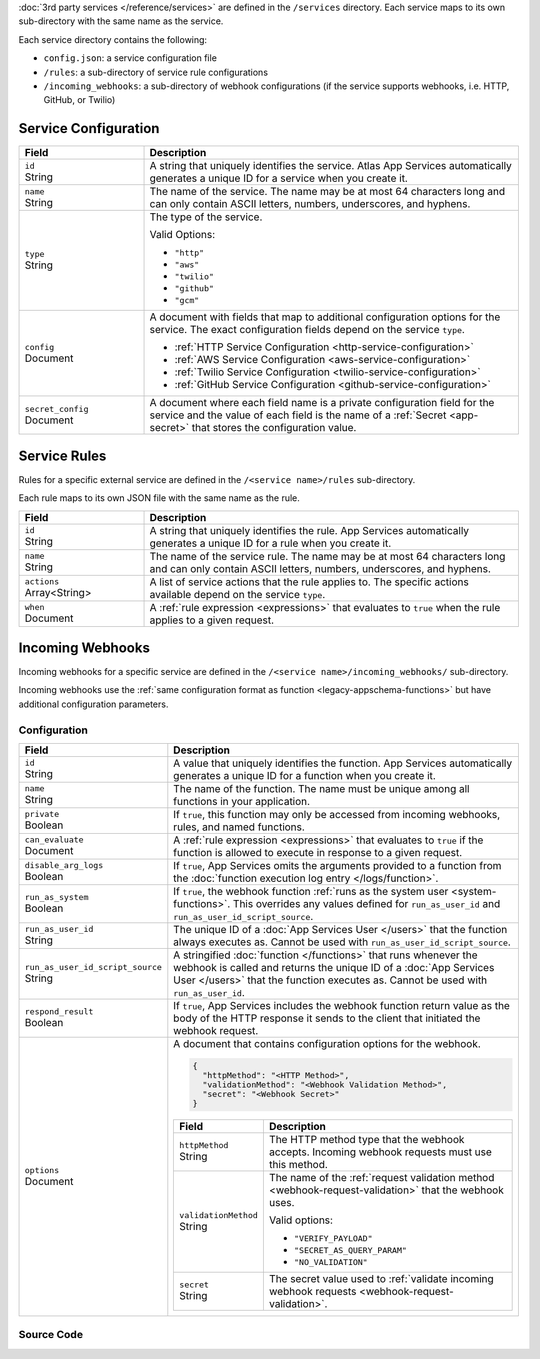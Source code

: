 :doc:`3rd party services </reference/services>` are defined in the ``/services``
directory. Each service maps to its own sub-directory with the same name as the
service.

Each service directory contains the following:

- ``config.json``: a service configuration file

- ``/rules``: a sub-directory of service rule configurations

- ``/incoming_webhooks``: a sub-directory of webhook configurations (if the
  service supports webhooks, i.e. HTTP, GitHub, or Twilio)

.. code-block:: none
   :copyable: False
   
   yourRealmApp/
   └── services/
       └── <services name>/
           ├── config.json
           ├── incoming_webhooks/
           │   ├── config.json
           │   └── source.js
           └── rules/
               └── <rule name>.json

.. _service-configuration-file:

Service Configuration
~~~~~~~~~~~~~~~~~~~~~

.. code-block:: json
   :caption: config.json

   {
     "id": "<Service ID>",
     "name": "<Service Name>",
     "type": "<Service Type>",
     "config": {
       "<Configuration Option>": <Configuration Value>
     },
     "secret_config": {
       "<Configuration Option>": "<Secret Name>"
     },
   }

.. list-table::
   :header-rows: 1
   :widths: 10 30

   * - Field
     - Description
   
   * - | ``id``
       | String
     - A string that uniquely identifies the service. Atlas App Services
       automatically generates a unique ID for a service when you create
       it.
   
   * - | ``name``
       | String
     - The name of the service. The name may be at most 64 characters
       long and can only contain ASCII letters, numbers, underscores,
       and hyphens.
   
   * - | ``type``
       | String
     - The type of the service.
       
       Valid Options:
       
       - ``"http"``
       - ``"aws"``
       - ``"twilio"``
       - ``"github"``
       - ``"gcm"``
   
   * - | ``config``
       | Document
     - A document with fields that map to additional configuration
       options for the service. The exact configuration fields depend on
       the service ``type``.
       
       - :ref:`HTTP Service Configuration <http-service-configuration>`
       - :ref:`AWS Service Configuration <aws-service-configuration>`
       - :ref:`Twilio Service Configuration <twilio-service-configuration>`
       - :ref:`GitHub Service Configuration <github-service-configuration>`
   
   * - | ``secret_config``
       | Document
     - A document where each field name is a private configuration field
       for the service and the value of each field is the name of a
       :ref:`Secret <app-secret>` that stores the configuration value.

Service Rules
~~~~~~~~~~~~~

Rules for a specific external service are defined in the ``/<service
name>/rules`` sub-directory.

Each rule maps to its own JSON file with the same name as the rule.

.. code-block:: json
   :caption: <rule name>.json

   {
     "id": "<Rule ID>",
     "name": "<Rule Name>",
     "actions": ["<Service Action Name>"],
     "when": <JSON Rule Expression>
   }

.. list-table::
   :header-rows: 1
   :widths: 10 30

   * - Field
     - Description
   
   * - | ``id``
       | String
     - A string that uniquely identifies the rule. App Services automatically
       generates a unique ID for a rule when you create it.
   
   * - | ``name``
       | String
     - The name of the service rule. The name may be at most 64
       characters long and can only contain ASCII letters, numbers,
       underscores, and hyphens.
   
   * - | ``actions``
       | Array<String>
     - A list of service actions that the rule applies to. The specific
       actions available depend on the service ``type``.
   
   * - | ``when``
       | Document
     - A :ref:`rule expression <expressions>` that evaluates to ``true`` when
       the rule applies to a given request.

Incoming Webhooks
~~~~~~~~~~~~~~~~~

Incoming webhooks for a specific service are defined in the
``/<service name>/incoming_webhooks/`` sub-directory.

Incoming webhooks use the :ref:`same configuration format as function
<legacy-appschema-functions>` but have additional configuration parameters.

Configuration
+++++++++++++

.. code-block:: json
   :caption: config.json
   
   {
     "id": "<Function ID>",
     "name": "<Function Name>",
     "private": <Boolean>,
     "can_evaluate": <Rule Expression>,
     "disable_arg_logs": <Boolean>,
     "run_as_system": <Boolean>,
     "run_as_user_id": "<App Services User ID>",
     "run_as_user_id_script_source": "<Function Source Code>",
     "respond_result": <Boolean>,
     "options": {
       "httpMethod": "<HTTP Method>",
       "validationMethod": "<Webhook Validation Method>",
       "secret": "<Webhook Secret>"
     }
   }

.. list-table::
   :header-rows: 1
   :widths: 10 30

   * - Field
     - Description
   
   * - | ``id``
       | String
     - A value that uniquely identifies the function. App Services
       automatically generates a unique ID for a function when you
       create it.
   
   * - | ``name``
       | String
     - The name of the function. The name must be unique among all
       functions in your application.
   
   * - | ``private``
       | Boolean
     - If ``true``, this function may only be accessed from incoming
       webhooks, rules, and named functions.
   
   * - | ``can_evaluate``
       | Document
     - A :ref:`rule expression <expressions>` that evaluates to ``true`` if
       the function is allowed to execute in response to a given request.
   
   * - | ``disable_arg_logs``
       | Boolean
     - If ``true``, App Services omits the arguments provided to a function
       from the :doc:`function execution log entry </logs/function>`.
   
   * - | ``run_as_system``
       | Boolean
     - If ``true``, the webhook function :ref:`runs as the system user
       <system-functions>`. This overrides any values defined for
       ``run_as_user_id`` and ``run_as_user_id_script_source``.
   
   * - | ``run_as_user_id``
       | String
     - The unique ID of a :doc:`App Services User </users>` that the
       function always executes as. Cannot be used with
       ``run_as_user_id_script_source``.
   
   * - | ``run_as_user_id_script_source``
       | String
     - A stringified :doc:`function </functions>` that runs whenever the
       webhook is called and returns the unique ID of a :doc:`App Services
       User </users>` that the function executes as. Cannot be used with
       ``run_as_user_id``.
   
   * - | ``respond_result``
       | Boolean
     - If ``true``, App Services includes the webhook function return value as
       the body of the HTTP response it sends to the client that
       initiated the webhook request.
   
   * - | ``options``
       | Document
     - A document that contains configuration options for the webhook.

       .. code-block:: json

          {
            "httpMethod": "<HTTP Method>",
            "validationMethod": "<Webhook Validation Method>",
            "secret": "<Webhook Secret>"
          }

       .. list-table::
          :header-rows: 1
          :widths: 10 30

          * - Field
            - Description

          * - | ``httpMethod``
              | String
            - The HTTP method type that the webhook accepts. Incoming
              webhook requests must use this method.

          * - | ``validationMethod``
              | String
            - The name of the :ref:`request validation method
              <webhook-request-validation>` that the webhook uses.
              
              Valid options:
              
              - ``"VERIFY_PAYLOAD"``
              - ``"SECRET_AS_QUERY_PARAM"``
              - ``"NO_VALIDATION"``

          * - | ``secret``
              | String
            - The secret value used to :ref:`validate incoming webhook
              requests <webhook-request-validation>`.

Source Code
+++++++++++

.. code-block:: javascript
   :caption: source.js
   
   exports = function() {
     // webhook function code
   };
